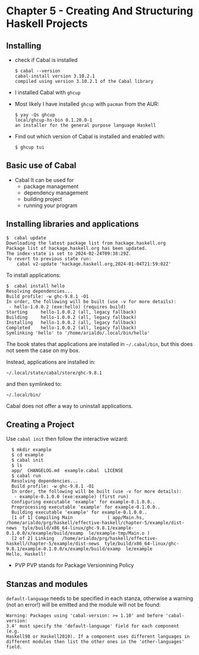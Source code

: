* Chapter 5 - Creating And Structuring Haskell Projects

** Installing
- check if Cabal is installed

  #+begin_src shell
    $ cabal --version
    cabal-install version 3.10.2.1
    compiled using version 3.10.2.1 of the Cabal library 
  #+end_src

- I installed Cabal with =ghcup=

- Most likely I have installed =ghcup= with =pacman= from the AUR:

  #+begin_src shell
    $ yay -Qs ghcup
    local/ghcup-hs-bin 0.1.20.0-1
    an installer for the general purpose language Haskell
  #+end_src

- Find out which version of Cabal is installed and enabled with:

  #+begin_src shell
    $ ghcup tui
  #+end_src

** Basic use of Cabal
- Cabal
  It can be used for
  - package management
  - dependency management
  - building project
  - running your program

** Installing libraries and applications
#+begin_src shell
  $  cabal update
  Downloading the latest package list from hackage.haskell.org
  Package list of hackage.haskell.org has been updated.
  The index-state is set to 2024-02-24T09:38:29Z.
  To revert to previous state run:
      cabal v2-update 'hackage.haskell.org,2024-01-04T21:59:02Z'
#+end_src

To install applications:

#+begin_src shell
  $  cabal install hello
  Resolving dependencies...
  Build profile: -w ghc-9.8.1 -O1
  In order, the following will be built (use -v for more details):
   - hello-1.0.0.2 (exe:hello) (requires build)
  Starting     hello-1.0.0.2 (all, legacy fallback)
  Building     hello-1.0.0.2 (all, legacy fallback)
  Installing   hello-1.0.0.2 (all, legacy fallback)
  Completed    hello-1.0.0.2 (all, legacy fallback)
  Symlinking 'hello' to '/home/arialdo/.local/bin/hello'
#+end_src

The book states that applications are installed in =~/.cabal/bin=, but this does not seem the case on my box.

Instead, applications are installed in:

 #+begin_src shell
 ~/.local/state/cabal/store/ghc-9.8.1
 #+end_src

 and then symlinked to:

 #+begin_src shell
   ~/.local/bin/
 #+end_src

 Cabal does not offer a way to uninstall applications.

** Creating a Project
Use =cabal init= then follow the interactive wizard:

#+begin_src shell
  $ mkdir example
  $ cd example
  $ cabal init
  $ ls
  app/  CHANGELOG.md  example.cabal  LICENSE
  $ cabal run
  Resolving dependencies...
  Build profile: -w ghc-9.8.1 -O1
  In order, the following will be built (use -v for more details):
   - example-0.1.0.0 (exe:example) (first run)
  Configuring executable 'example' for example-0.1.0.0..
  Preprocessing executable 'example' for example-0.1.0.0..
  Building executable 'example' for example-0.1.0.0..
  [1 of 1] Compiling Main             ( app/Main.hs,   /home/arialdo/prg/haskell/effective-haskell/chapter-5/example/dist-news  tyle/build/x86_64-linux/ghc-9.8.1/example-0.1.0.0/x/example/build/examp  le/example-tmp/Main.o )
  [2 of 2] Linking   /home/arialdo/prg/haskell/effective-haskell/chapter-5/example/dist-news  tyle/build/x86_64-linux/ghc-9.8.1/example-0.1.0.0/x/example/build/examp  le/example
Hello, Haskell!
#+end_src


- PVP
  PVP stands for Package Versionining Policy


** Stanzas and modules
=default-language= needs to be specified in each stanza, otherwise a warning (not an error!) will be emitted and the module will not be found:

#+begin_src shell
  Warning: Packages using 'cabal-version: >= 1.10' and before 'cabal-version:
  3.4' must specify the 'default-language' field for each component (e.g.
  Haskell98 or Haskell2010). If a component uses different languages in
  different modules then list the other ones in the 'other-languages' field.
#+end_src

